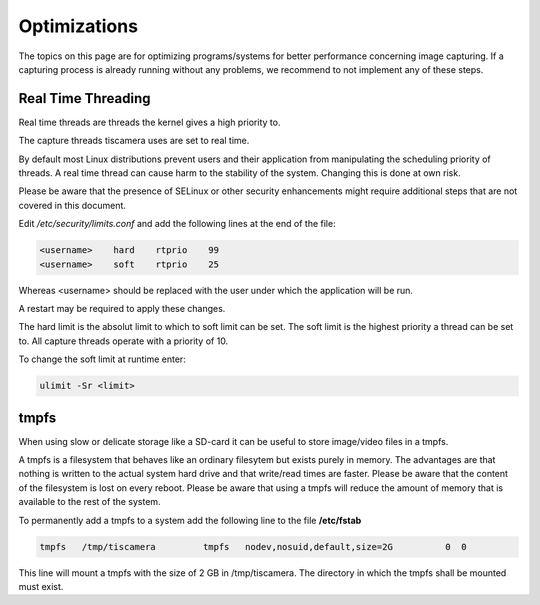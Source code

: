 #############
Optimizations
#############

The topics on this page are for optimizing programs/systems for better
performance concerning image capturing. If a capturing process is already
running without any problems, we recommend to not implement any of these steps.

.. _real_time_threading:

Real Time Threading
===================

Real time threads are threads the kernel gives a high priority to.

The capture threads tiscamera uses are set to real time.

By default most Linux distributions prevent users and their application from manipulating
the scheduling priority of threads.
A real time thread can cause harm to the stability of the system.
Changing this is done at own risk.

Please be aware that the presence of SELinux or other security enhancements might
require additional steps that are not covered in this document.

Edit `/etc/security/limits.conf` and add the following lines at the end of the file:

.. code-block:: text
                
    <username>    hard    rtprio    99
    <username>    soft    rtprio    25

Whereas \<username\> should be replaced with the user under which the application will be run.

A restart may be required to apply these changes.

The hard limit is the absolut limit to which to soft limit can be set.
The soft limit is the highest priority a thread can be set to.
All capture threads operate with a priority of 10.

To change the soft limit at runtime enter:

.. code-block:: sh

   ulimit -Sr <limit>

tmpfs
=====

When using slow or delicate storage like a SD-card it can be useful to store image/video files in a tmpfs.

A tmpfs is a filesystem that behaves like an ordinary filesytem but exists purely in memory.
The advantages are that nothing is written to the actual system hard drive and that write/read times are faster.
Please be aware that the content of the filesystem is lost on every reboot.
Please be aware that using a tmpfs will reduce the amount of memory that is available to the rest of the system.

To permanently add a tmpfs to a system add the following line to the file **/etc/fstab**

.. code-block:: text

   tmpfs   /tmp/tiscamera         tmpfs   nodev,nosuid,default,size=2G          0  0


This line will mount a tmpfs with the size of 2 GB in /tmp/tiscamera.
The directory in which the tmpfs shall be mounted must exist.
